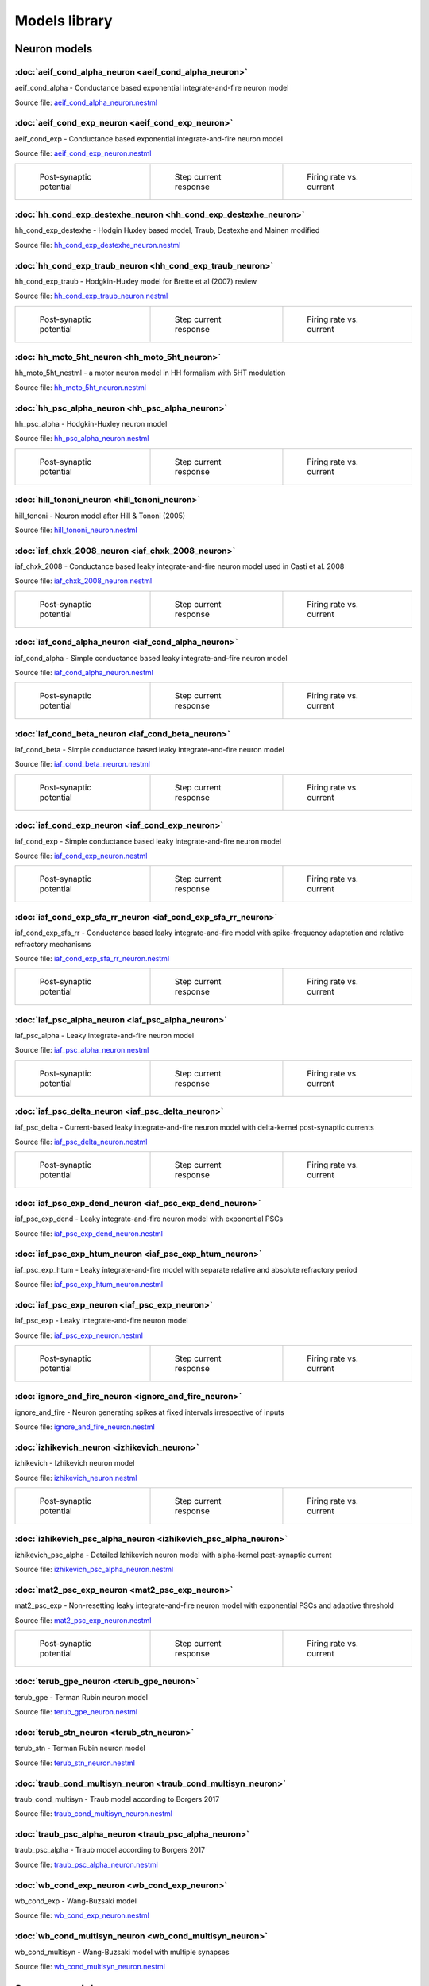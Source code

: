 Models library
==============

Neuron models
~~~~~~~~~~~~~


:doc:`aeif_cond_alpha_neuron <aeif_cond_alpha_neuron>`
------------------------------------------------------

aeif_cond_alpha - Conductance based exponential integrate-and-fire neuron model

Source file: `aeif_cond_alpha_neuron.nestml <https://www.github.com/nest/nestml/blob/master/models/neurons/aeif_cond_alpha_neuron.nestml>`_


:doc:`aeif_cond_exp_neuron <aeif_cond_exp_neuron>`
--------------------------------------------------

aeif_cond_exp - Conductance based exponential integrate-and-fire neuron model

Source file: `aeif_cond_exp_neuron.nestml <https://www.github.com/nest/nestml/blob/master/models/neurons/aeif_cond_exp_neuron.nestml>`_

.. list-table::

   * - .. figure:: https://raw.githubusercontent.com/clinssen/nestml/model_doc_gen/doc/models_library/nestml_psp_[aeif_cond_exp_neuron_nestml]_small.png
          :alt: aeif_cond_exp_neuron

          Post-synaptic potential

     - .. figure:: https://raw.githubusercontent.com/clinssen/nestml/model_doc_gen/doc/models_library/nestml_current_pulse_response_[aeif_cond_exp_neuron_nestml]_small.png
          :alt: aeif_cond_exp_neuron

          Step current response

     - .. figure:: https://raw.githubusercontent.com/clinssen/nestml/model_doc_gen/doc/models_library/nestml_fI_curve_[aeif_cond_exp_neuron_nestml]_small.png
          :alt: aeif_cond_exp_neuron

          Firing rate vs. current


:doc:`hh_cond_exp_destexhe_neuron <hh_cond_exp_destexhe_neuron>`
----------------------------------------------------------------

hh_cond_exp_destexhe - Hodgin Huxley based model, Traub, Destexhe and Mainen modified

Source file: `hh_cond_exp_destexhe_neuron.nestml <https://www.github.com/nest/nestml/blob/master/models/neurons/hh_cond_exp_destexhe_neuron.nestml>`_


:doc:`hh_cond_exp_traub_neuron <hh_cond_exp_traub_neuron>`
----------------------------------------------------------

hh_cond_exp_traub - Hodgkin-Huxley model for Brette et al (2007) review

Source file: `hh_cond_exp_traub_neuron.nestml <https://www.github.com/nest/nestml/blob/master/models/neurons/hh_cond_exp_traub_neuron.nestml>`_

.. list-table::

   * - .. figure:: https://raw.githubusercontent.com/clinssen/nestml/model_doc_gen/doc/models_library/nestml_psp_[hh_cond_exp_traub_neuron_nestml]_small.png
          :alt: hh_cond_exp_traub_neuron

          Post-synaptic potential

     - .. figure:: https://raw.githubusercontent.com/clinssen/nestml/model_doc_gen/doc/models_library/nestml_current_pulse_response_[hh_cond_exp_traub_neuron_nestml]_small.png
          :alt: hh_cond_exp_traub_neuron

          Step current response

     - .. figure:: https://raw.githubusercontent.com/clinssen/nestml/model_doc_gen/doc/models_library/nestml_fI_curve_[hh_cond_exp_traub_neuron_nestml]_small.png
          :alt: hh_cond_exp_traub_neuron

          Firing rate vs. current


:doc:`hh_moto_5ht_neuron <hh_moto_5ht_neuron>`
----------------------------------------------

hh_moto_5ht_nestml - a motor neuron model in HH formalism with 5HT modulation

Source file: `hh_moto_5ht_neuron.nestml <https://www.github.com/nest/nestml/blob/master/models/neurons/hh_moto_5ht_neuron.nestml>`_


:doc:`hh_psc_alpha_neuron <hh_psc_alpha_neuron>`
------------------------------------------------

hh_psc_alpha - Hodgkin-Huxley neuron model

Source file: `hh_psc_alpha_neuron.nestml <https://www.github.com/nest/nestml/blob/master/models/neurons/hh_psc_alpha_neuron.nestml>`_

.. list-table::

   * - .. figure:: https://raw.githubusercontent.com/clinssen/nestml/model_doc_gen/doc/models_library/nestml_psp_[hh_psc_alpha_neuron_nestml]_small.png
          :alt: hh_psc_alpha_neuron

          Post-synaptic potential

     - .. figure:: https://raw.githubusercontent.com/clinssen/nestml/model_doc_gen/doc/models_library/nestml_current_pulse_response_[hh_psc_alpha_neuron_nestml]_small.png
          :alt: hh_psc_alpha_neuron

          Step current response

     - .. figure:: https://raw.githubusercontent.com/clinssen/nestml/model_doc_gen/doc/models_library/nestml_fI_curve_[hh_psc_alpha_neuron_nestml]_small.png
          :alt: hh_psc_alpha_neuron

          Firing rate vs. current


:doc:`hill_tononi_neuron <hill_tononi_neuron>`
----------------------------------------------

hill_tononi - Neuron model after Hill & Tononi (2005)

Source file: `hill_tononi_neuron.nestml <https://www.github.com/nest/nestml/blob/master/models/neurons/hill_tononi_neuron.nestml>`_


:doc:`iaf_chxk_2008_neuron <iaf_chxk_2008_neuron>`
--------------------------------------------------

iaf_chxk_2008 - Conductance based leaky integrate-and-fire neuron model used in Casti et al. 2008

Source file: `iaf_chxk_2008_neuron.nestml <https://www.github.com/nest/nestml/blob/master/models/neurons/iaf_chxk_2008_neuron.nestml>`_

.. list-table::

   * - .. figure:: https://raw.githubusercontent.com/clinssen/nestml/model_doc_gen/doc/models_library/nestml_psp_[iaf_chxk_2008_neuron_nestml]_small.png
          :alt: iaf_chxk_2008_neuron

          Post-synaptic potential

     - .. figure:: https://raw.githubusercontent.com/clinssen/nestml/model_doc_gen/doc/models_library/nestml_current_pulse_response_[iaf_chxk_2008_neuron_nestml]_small.png
          :alt: iaf_chxk_2008_neuron

          Step current response

     - .. figure:: https://raw.githubusercontent.com/clinssen/nestml/model_doc_gen/doc/models_library/nestml_fI_curve_[iaf_chxk_2008_neuron_nestml]_small.png
          :alt: iaf_chxk_2008_neuron

          Firing rate vs. current


:doc:`iaf_cond_alpha_neuron <iaf_cond_alpha_neuron>`
----------------------------------------------------

iaf_cond_alpha - Simple conductance based leaky integrate-and-fire neuron model

Source file: `iaf_cond_alpha_neuron.nestml <https://www.github.com/nest/nestml/blob/master/models/neurons/iaf_cond_alpha_neuron.nestml>`_

.. list-table::

   * - .. figure:: https://raw.githubusercontent.com/clinssen/nestml/model_doc_gen/doc/models_library/nestml_psp_[iaf_cond_alpha_neuron_nestml]_small.png
          :alt: iaf_cond_alpha_neuron

          Post-synaptic potential

     - .. figure:: https://raw.githubusercontent.com/clinssen/nestml/model_doc_gen/doc/models_library/nestml_current_pulse_response_[iaf_cond_alpha_neuron_nestml]_small.png
          :alt: iaf_cond_alpha_neuron

          Step current response

     - .. figure:: https://raw.githubusercontent.com/clinssen/nestml/model_doc_gen/doc/models_library/nestml_fI_curve_[iaf_cond_alpha_neuron_nestml]_small.png
          :alt: iaf_cond_alpha_neuron

          Firing rate vs. current


:doc:`iaf_cond_beta_neuron <iaf_cond_beta_neuron>`
--------------------------------------------------

iaf_cond_beta - Simple conductance based leaky integrate-and-fire neuron model

Source file: `iaf_cond_beta_neuron.nestml <https://www.github.com/nest/nestml/blob/master/models/neurons/iaf_cond_beta_neuron.nestml>`_

.. list-table::

   * - .. figure:: https://raw.githubusercontent.com/clinssen/nestml/model_doc_gen/doc/models_library/nestml_psp_[iaf_cond_beta_neuron_nestml]_small.png
          :alt: iaf_cond_beta_neuron

          Post-synaptic potential

     - .. figure:: https://raw.githubusercontent.com/clinssen/nestml/model_doc_gen/doc/models_library/nestml_current_pulse_response_[iaf_cond_beta_neuron_nestml]_small.png
          :alt: iaf_cond_beta_neuron

          Step current response

     - .. figure:: https://raw.githubusercontent.com/clinssen/nestml/model_doc_gen/doc/models_library/nestml_fI_curve_[iaf_cond_beta_neuron_nestml]_small.png
          :alt: iaf_cond_beta_neuron

          Firing rate vs. current


:doc:`iaf_cond_exp_neuron <iaf_cond_exp_neuron>`
------------------------------------------------

iaf_cond_exp - Simple conductance based leaky integrate-and-fire neuron model

Source file: `iaf_cond_exp_neuron.nestml <https://www.github.com/nest/nestml/blob/master/models/neurons/iaf_cond_exp_neuron.nestml>`_

.. list-table::

   * - .. figure:: https://raw.githubusercontent.com/clinssen/nestml/model_doc_gen/doc/models_library/nestml_psp_[iaf_cond_exp_neuron_nestml]_small.png
          :alt: iaf_cond_exp_neuron

          Post-synaptic potential

     - .. figure:: https://raw.githubusercontent.com/clinssen/nestml/model_doc_gen/doc/models_library/nestml_current_pulse_response_[iaf_cond_exp_neuron_nestml]_small.png
          :alt: iaf_cond_exp_neuron

          Step current response

     - .. figure:: https://raw.githubusercontent.com/clinssen/nestml/model_doc_gen/doc/models_library/nestml_fI_curve_[iaf_cond_exp_neuron_nestml]_small.png
          :alt: iaf_cond_exp_neuron

          Firing rate vs. current


:doc:`iaf_cond_exp_sfa_rr_neuron <iaf_cond_exp_sfa_rr_neuron>`
--------------------------------------------------------------

iaf_cond_exp_sfa_rr - Conductance based leaky integrate-and-fire model with spike-frequency adaptation and relative refractory mechanisms

Source file: `iaf_cond_exp_sfa_rr_neuron.nestml <https://www.github.com/nest/nestml/blob/master/models/neurons/iaf_cond_exp_sfa_rr_neuron.nestml>`_

.. list-table::

   * - .. figure:: https://raw.githubusercontent.com/clinssen/nestml/model_doc_gen/doc/models_library/nestml_psp_[iaf_cond_exp_sfa_rr_neuron_nestml]_small.png
          :alt: iaf_cond_exp_sfa_rr_neuron

          Post-synaptic potential

     - .. figure:: https://raw.githubusercontent.com/clinssen/nestml/model_doc_gen/doc/models_library/nestml_current_pulse_response_[iaf_cond_exp_sfa_rr_neuron_nestml]_small.png
          :alt: iaf_cond_exp_sfa_rr_neuron

          Step current response

     - .. figure:: https://raw.githubusercontent.com/clinssen/nestml/model_doc_gen/doc/models_library/nestml_fI_curve_[iaf_cond_exp_sfa_rr_neuron_nestml]_small.png
          :alt: iaf_cond_exp_sfa_rr_neuron

          Firing rate vs. current


:doc:`iaf_psc_alpha_neuron <iaf_psc_alpha_neuron>`
--------------------------------------------------

iaf_psc_alpha - Leaky integrate-and-fire neuron model

Source file: `iaf_psc_alpha_neuron.nestml <https://www.github.com/nest/nestml/blob/master/models/neurons/iaf_psc_alpha_neuron.nestml>`_

.. list-table::

   * - .. figure:: https://raw.githubusercontent.com/clinssen/nestml/model_doc_gen/doc/models_library/nestml_psp_[iaf_psc_alpha_neuron_nestml]_small.png
          :alt: iaf_psc_alpha_neuron

          Post-synaptic potential

     - .. figure:: https://raw.githubusercontent.com/clinssen/nestml/model_doc_gen/doc/models_library/nestml_current_pulse_response_[iaf_psc_alpha_neuron_nestml]_small.png
          :alt: iaf_psc_alpha_neuron

          Step current response

     - .. figure:: https://raw.githubusercontent.com/clinssen/nestml/model_doc_gen/doc/models_library/nestml_fI_curve_[iaf_psc_alpha_neuron_nestml]_small.png
          :alt: iaf_psc_alpha_neuron

          Firing rate vs. current


:doc:`iaf_psc_delta_neuron <iaf_psc_delta_neuron>`
--------------------------------------------------

iaf_psc_delta - Current-based leaky integrate-and-fire neuron model with delta-kernel post-synaptic currents

Source file: `iaf_psc_delta_neuron.nestml <https://www.github.com/nest/nestml/blob/master/models/neurons/iaf_psc_delta_neuron.nestml>`_

.. list-table::

   * - .. figure:: https://raw.githubusercontent.com/clinssen/nestml/model_doc_gen/doc/models_library/nestml_psp_[iaf_psc_delta_neuron_nestml]_small.png
          :alt: iaf_psc_delta_neuron

          Post-synaptic potential

     - .. figure:: https://raw.githubusercontent.com/clinssen/nestml/model_doc_gen/doc/models_library/nestml_current_pulse_response_[iaf_psc_delta_neuron_nestml]_small.png
          :alt: iaf_psc_delta_neuron

          Step current response

     - .. figure:: https://raw.githubusercontent.com/clinssen/nestml/model_doc_gen/doc/models_library/nestml_fI_curve_[iaf_psc_delta_neuron_nestml]_small.png
          :alt: iaf_psc_delta_neuron

          Firing rate vs. current


:doc:`iaf_psc_exp_dend_neuron <iaf_psc_exp_dend_neuron>`
--------------------------------------------------------

iaf_psc_exp_dend - Leaky integrate-and-fire neuron model with exponential PSCs

Source file: `iaf_psc_exp_dend_neuron.nestml <https://www.github.com/nest/nestml/blob/master/models/neurons/iaf_psc_exp_dend_neuron.nestml>`_


:doc:`iaf_psc_exp_htum_neuron <iaf_psc_exp_htum_neuron>`
--------------------------------------------------------

iaf_psc_exp_htum - Leaky integrate-and-fire model with separate relative and absolute refractory period

Source file: `iaf_psc_exp_htum_neuron.nestml <https://www.github.com/nest/nestml/blob/master/models/neurons/iaf_psc_exp_htum_neuron.nestml>`_


:doc:`iaf_psc_exp_neuron <iaf_psc_exp_neuron>`
----------------------------------------------

iaf_psc_exp - Leaky integrate-and-fire neuron model

Source file: `iaf_psc_exp_neuron.nestml <https://www.github.com/nest/nestml/blob/master/models/neurons/iaf_psc_exp_neuron.nestml>`_

.. list-table::

   * - .. figure:: https://raw.githubusercontent.com/clinssen/nestml/model_doc_gen/doc/models_library/nestml_psp_[iaf_psc_exp_neuron_nestml]_small.png
          :alt: iaf_psc_exp_neuron

          Post-synaptic potential

     - .. figure:: https://raw.githubusercontent.com/clinssen/nestml/model_doc_gen/doc/models_library/nestml_current_pulse_response_[iaf_psc_exp_neuron_nestml]_small.png
          :alt: iaf_psc_exp_neuron

          Step current response

     - .. figure:: https://raw.githubusercontent.com/clinssen/nestml/model_doc_gen/doc/models_library/nestml_fI_curve_[iaf_psc_exp_neuron_nestml]_small.png
          :alt: iaf_psc_exp_neuron

          Firing rate vs. current


:doc:`ignore_and_fire_neuron <ignore_and_fire_neuron>`
------------------------------------------------------

ignore_and_fire - Neuron generating spikes at fixed intervals irrespective of inputs

Source file: `ignore_and_fire_neuron.nestml <https://www.github.com/nest/nestml/blob/master/models/neurons/ignore_and_fire_neuron.nestml>`_


:doc:`izhikevich_neuron <izhikevich_neuron>`
--------------------------------------------

izhikevich - Izhikevich neuron model

Source file: `izhikevich_neuron.nestml <https://www.github.com/nest/nestml/blob/master/models/neurons/izhikevich_neuron.nestml>`_

.. list-table::

   * - .. figure:: https://raw.githubusercontent.com/clinssen/nestml/model_doc_gen/doc/models_library/nestml_psp_[izhikevich_neuron_nestml]_small.png
          :alt: izhikevich_neuron

          Post-synaptic potential

     - .. figure:: https://raw.githubusercontent.com/clinssen/nestml/model_doc_gen/doc/models_library/nestml_current_pulse_response_[izhikevich_neuron_nestml]_small.png
          :alt: izhikevich_neuron

          Step current response

     - .. figure:: https://raw.githubusercontent.com/clinssen/nestml/model_doc_gen/doc/models_library/nestml_fI_curve_[izhikevich_neuron_nestml]_small.png
          :alt: izhikevich_neuron

          Firing rate vs. current


:doc:`izhikevich_psc_alpha_neuron <izhikevich_psc_alpha_neuron>`
----------------------------------------------------------------

izhikevich_psc_alpha - Detailed Izhikevich neuron model with alpha-kernel post-synaptic current

Source file: `izhikevich_psc_alpha_neuron.nestml <https://www.github.com/nest/nestml/blob/master/models/neurons/izhikevich_psc_alpha_neuron.nestml>`_


:doc:`mat2_psc_exp_neuron <mat2_psc_exp_neuron>`
------------------------------------------------

mat2_psc_exp - Non-resetting leaky integrate-and-fire neuron model with exponential PSCs and adaptive threshold

Source file: `mat2_psc_exp_neuron.nestml <https://www.github.com/nest/nestml/blob/master/models/neurons/mat2_psc_exp_neuron.nestml>`_

.. list-table::

   * - .. figure:: https://raw.githubusercontent.com/clinssen/nestml/model_doc_gen/doc/models_library/nestml_psp_[mat2_psc_exp_neuron_nestml]_small.png
          :alt: mat2_psc_exp_neuron

          Post-synaptic potential

     - .. figure:: https://raw.githubusercontent.com/clinssen/nestml/model_doc_gen/doc/models_library/nestml_current_pulse_response_[mat2_psc_exp_neuron_nestml]_small.png
          :alt: mat2_psc_exp_neuron

          Step current response

     - .. figure:: https://raw.githubusercontent.com/clinssen/nestml/model_doc_gen/doc/models_library/nestml_fI_curve_[mat2_psc_exp_neuron_nestml]_small.png
          :alt: mat2_psc_exp_neuron

          Firing rate vs. current


:doc:`terub_gpe_neuron <terub_gpe_neuron>`
------------------------------------------

terub_gpe - Terman Rubin neuron model

Source file: `terub_gpe_neuron.nestml <https://www.github.com/nest/nestml/blob/master/models/neurons/terub_gpe_neuron.nestml>`_


:doc:`terub_stn_neuron <terub_stn_neuron>`
------------------------------------------

terub_stn - Terman Rubin neuron model

Source file: `terub_stn_neuron.nestml <https://www.github.com/nest/nestml/blob/master/models/neurons/terub_stn_neuron.nestml>`_


:doc:`traub_cond_multisyn_neuron <traub_cond_multisyn_neuron>`
--------------------------------------------------------------

traub_cond_multisyn - Traub model according to Borgers 2017

Source file: `traub_cond_multisyn_neuron.nestml <https://www.github.com/nest/nestml/blob/master/models/neurons/traub_cond_multisyn_neuron.nestml>`_


:doc:`traub_psc_alpha_neuron <traub_psc_alpha_neuron>`
------------------------------------------------------

traub_psc_alpha - Traub model according to Borgers 2017

Source file: `traub_psc_alpha_neuron.nestml <https://www.github.com/nest/nestml/blob/master/models/neurons/traub_psc_alpha_neuron.nestml>`_


:doc:`wb_cond_exp_neuron <wb_cond_exp_neuron>`
----------------------------------------------

wb_cond_exp - Wang-Buzsaki model

Source file: `wb_cond_exp_neuron.nestml <https://www.github.com/nest/nestml/blob/master/models/neurons/wb_cond_exp_neuron.nestml>`_


:doc:`wb_cond_multisyn_neuron <wb_cond_multisyn_neuron>`
--------------------------------------------------------

wb_cond_multisyn - Wang-Buzsaki model with multiple synapses

Source file: `wb_cond_multisyn_neuron.nestml <https://www.github.com/nest/nestml/blob/master/models/neurons/wb_cond_multisyn_neuron.nestml>`_

Synapse models
~~~~~~~~~~~~~~


:doc:`neuromodulated_stdp_synapse <neuromodulated_stdp_synapse>`
----------------------------------------------------------------

neuromodulated_stdp - Synapse model for spike-timing dependent plasticity modulated by a neurotransmitter such as dopamine

Source file: `neuromodulated_stdp_synapse.nestml <https://www.github.com/nest/nestml/blob/master/models/synapses/neuromodulated_stdp_synapse.nestml>`_


:doc:`noisy_synapse <noisy_synapse>`
------------------------------------

Static synapse with Gaussian noise

Source file: `noisy_synapse.nestml <https://www.github.com/nest/nestml/blob/master/models/synapses/noisy_synapse.nestml>`_


:doc:`static_synapse <static_synapse>`
--------------------------------------

Static synapse

Source file: `static_synapse.nestml <https://www.github.com/nest/nestml/blob/master/models/synapses/static_synapse.nestml>`_


:doc:`stdp_nn_pre_centered_synapse <stdp_nn_pre_centered_synapse>`
------------------------------------------------------------------

stdp_nn_pre_centered - Synapse type for spike-timing dependent plasticity, with nearest-neighbour spike pairing

Source file: `stdp_nn_pre_centered_synapse.nestml <https://www.github.com/nest/nestml/blob/master/models/synapses/stdp_nn_pre_centered_synapse.nestml>`_


:doc:`stdp_nn_restr_symm_synapse <stdp_nn_restr_symm_synapse>`
--------------------------------------------------------------

Synapse type for spike-timing dependent plasticity with restricted symmetric nearest-neighbour spike pairing scheme

Source file: `stdp_nn_restr_symm_synapse.nestml <https://www.github.com/nest/nestml/blob/master/models/synapses/stdp_nn_restr_symm_synapse.nestml>`_


:doc:`stdp_nn_symm_synapse <stdp_nn_symm_synapse>`
--------------------------------------------------

Synapse type for spike-timing dependent plasticity with symmetric nearest-neighbour spike pairing scheme

Source file: `stdp_nn_symm_synapse.nestml <https://www.github.com/nest/nestml/blob/master/models/synapses/stdp_nn_symm_synapse.nestml>`_


:doc:`stdp_synapse <stdp_synapse>`
----------------------------------

stdp - Synapse model for spike-timing dependent plasticity

Source file: `stdp_synapse.nestml <https://www.github.com/nest/nestml/blob/master/models/synapses/stdp_synapse.nestml>`_


:doc:`stdp_triplet_synapse <stdp_triplet_synapse>`
--------------------------------------------------

Synapse type with triplet spike-timing dependent plasticity

Source file: `stdp_triplet_synapse.nestml <https://www.github.com/nest/nestml/blob/master/models/synapses/stdp_triplet_synapse.nestml>`_


:doc:`third_factor_stdp_synapse <third_factor_stdp_synapse>`
------------------------------------------------------------

Synapse model for spike-timing dependent plasticity with postsynaptic third-factor modulation

Source file: `third_factor_stdp_synapse.nestml <https://www.github.com/nest/nestml/blob/master/models/synapses/third_factor_stdp_synapse.nestml>`_

